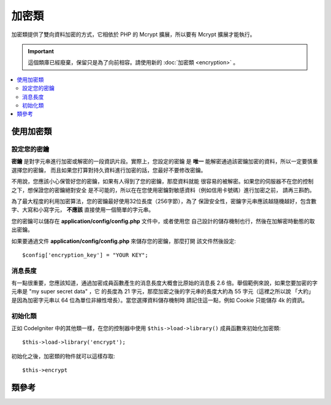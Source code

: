 #############
加密類
#############

加密類提供了雙向資料加密的方式，它相依於 PHP 的 Mcrypt 擴展，所以要有 
Mcrypt 擴展才能執行。

.. important:: 這個類庫已經廢棄，保留只是為了向前相容。請使用新的 
	:doc:`加密類 <encryption>` 。

.. contents::
  :local:

.. raw:: html

  <div class="custom-index container"></div>

*************************
使用加密類
*************************

設定您的密鑰
================

**密鑰** 是對字元串進行加密或解密的一段資訊片段。實際上，您設定的密鑰
是 **唯一** 能解密通過該密鑰加密的資料，所以一定要慎重選擇您的密鑰，
而且如果您打算對持久資料進行加密的話，您最好不要修改密鑰。

不用說，您應該小心保管好您的密鑰，如果有人得到了您的密鑰，那麼資料就能
很容易的被解密。如果您的伺服器不在您的控制之下，想保證您的密鑰絕對安全
是不可能的，所以在在您使用密鑰對敏感資料（例如信用卡號碼）進行加密之前，
請再三斟酌。

為了最大程度的利用加密算法，您的密鑰最好使用32位長度（256字節），為了
保證安全性，密鑰字元串應該越隨機越好，包含數字、大寫和小寫字元， 
**不應該** 直接使用一個簡單的字元串。

您的密鑰可以儲存在 **application/config/config.php** 文件中，或者使用您
自己設計的儲存機制也行，然後在加解密時動態的取出密鑰。

如果要通過文件 **application/config/config.php** 來儲存您的密鑰，那麼打開
該文件然後設定::

	$config['encryption_key'] = "YOUR KEY";

消息長度
==============

有一點很重要，您應該知道，通過加密成員函數產生的消息長度大概會比原始的消息長
2.6 倍。舉個範例來說，如果您要加密的字元串是 "my super secret data" ，它
的長度為 21 字元，那麼加密之後的字元串的長度大約為 55 字元（這裡之所以說
「大約」 是因為加密字元串以 64 位為單位非線性增長）。當您選擇資料儲存機制時
請記住這一點，例如 Cookie 只能儲存 4k 的資訊。

初始化類
======================

正如 CodeIgniter 中的其他類一樣，在您的控制器中使用 ``$this->load->library()``
成員函數來初始化加密類::

	$this->load->library('encrypt');

初始化之後，加密類的物件就可以這樣存取::

	$this->encrypt

***************
類參考
***************

.. php:class:: CI_Encrypt

	.. php:method:: encode($string[, $key = ''])

		:param	string	$string: Data to encrypt
		:param	string	$key: Encryption key
		:returns:	Encrypted string
		:rtype:	string

		執行資料加密，並傳回加密後的字元串。例如::

			$msg = 'My secret message';

			$encrypted_string = $this->encrypt->encode($msg);

		如果您不想使用設定文件中的密鑰，您也可以將您的密鑰通過第二個可選參數傳入::

			$msg = 'My secret message';
			$key = 'super-secret-key';

			$encrypted_string = $this->encrypt->encode($msg, $key);

	.. php:method:: decode($string[, $key = ''])

		:param	string	$string: String to decrypt
		:param	string	$key: Encryption key
		:returns:	Plain-text string
		:rtype:	string

		解密一個已加密的字元串。例如::

			$encrypted_string = 'APANtByIGI1BpVXZTJgcsAG8GZl8pdwwa84';

			$plaintext_string = $this->encrypt->decode($encrypted_string);

		如果您不想使用設定文件中的密鑰，您也可以將您的密鑰通過第二個可選參數傳入::

			$msg = 'My secret message';
			$key = 'super-secret-key';

			$encrypted_string = $this->encrypt->decode($msg, $key);

	.. php:method:: set_cipher($cipher)

		:param	int	$cipher: Valid PHP MCrypt cypher constant
		:returns:	CI_Encrypt instance (method chaining)
		:rtype:	CI_Encrypt

		設定一個 Mcrypt 加密算法，預設情況下，使用的是 ``MCRYPT_RIJNDAEL_256`` ，例如::

			$this->encrypt->set_cipher(MCRYPT_BLOWFISH);

		存取 php.net 讀取一份 `可用的加密算法清單 <http://php.net/mcrypt>`_ 。

		如果您想測試下您的伺服器是否支援 MCrypt ，您可以::

			echo extension_loaded('mcrypt') ? 'Yup' : 'Nope';

	.. php:method:: set_mode($mode)

		:param	int	$mode: Valid PHP MCrypt mode constant
		:returns:	CI_Encrypt instance (method chaining)
		:rtype:	CI_Encrypt

		設定一個 Mcrypt 加密模式，預設情況下，使用的是 **MCRYPT_MODE_CBC** ，例如::

			$this->encrypt->set_mode(MCRYPT_MODE_CFB);

		存取 php.net 讀取一份 `可用的加密模式清單 <http://php.net/mcrypt>`_ 。

	.. php:method:: encode_from_legacy($string[, $legacy_mode = MCRYPT_MODE_ECB[, $key = '']])

		:param	string	$string: String to encrypt
		:param	int	$legacy_mode: Valid PHP MCrypt cipher constant
		:param	string	$key: Encryption key
		:returns:	Newly encrypted string
		:rtype:	string

		允許您重新加密在 CodeIgniter 1.x 下加密的資料，這樣可以和 CodeIgniter 2.x 的
		加密類庫保持相容。只有當您的加密資料是永久的儲存在諸如文件或資料庫中時，並且
		您的伺服器支援 Mcrypt ，您才可能需要使用這個成員函數。如果您只是在諸如會話資料
		或其他臨時性的資料中使用加密的話，那麼您根本用不到它。儘管如此，使用 2.x 版本
		之前的加密庫加密的會話資料由於不能被解密，會話會被銷毀。

		.. important::
			**為什麼只是提供了一個重新加密的成員函數，而不是繼續支援原有的加密成員函數呢？**
			這是因為 CodeIgniter 2.x 中的加密庫不僅在性能和安全性上有所提高，而且我們
			並不提倡繼續使用老版本的加密成員函數。當然如果您願意的話，您完全可以擴展加密庫，
			使用老的加密成員函數來替代新的加密成員函數，無縫的相容 CodeIgniter 1.x 加密資料。
			但是作為一個開發者，作出這樣的決定還是應該小心謹慎。

		::

			$new_data = $this->encrypt->encode_from_legacy($old_encrypted_string);

		======================    ===============    =======================================================================
		參數                      預設值             描述
		======================    ===============    =======================================================================
		**$orig_data**            n/a                使用 CodeIgniter 1.x 加密過的原始資料
		**$legacy_mode**          MCRYPT_MODE_ECB    產生原始資料時使用的 Mcrypt 加密模式，CodeIgniter 1.x 預設使用的是 MCRYPT_MODE_ECB ，
		                                             如果不指定該參數的話，將預設使用該方式。
		**$key**                  n/a                加密密鑰，這個值通常在上面所說的設定文件裡。
		======================    ===============    =======================================================================

